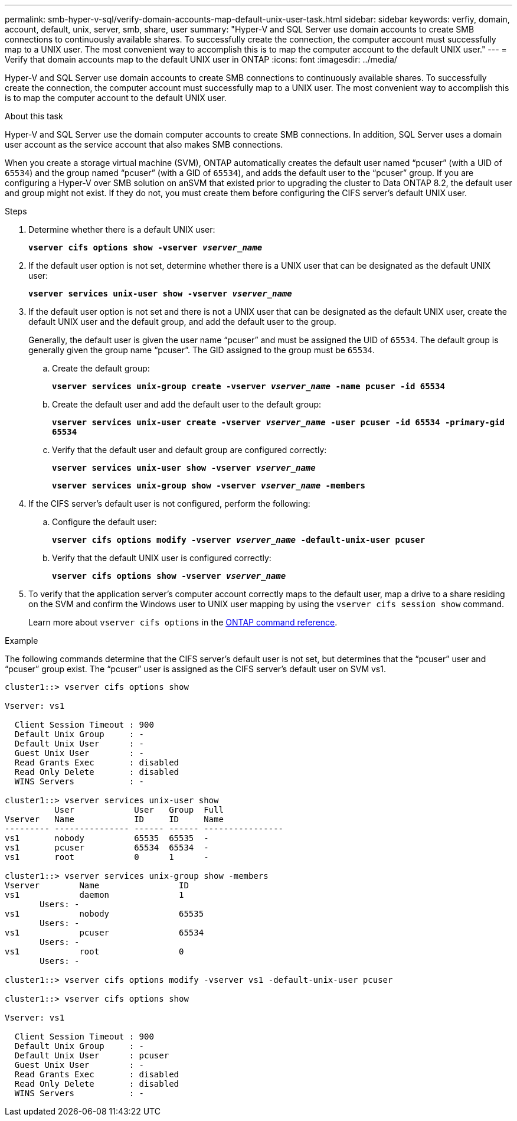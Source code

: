 ---
permalink: smb-hyper-v-sql/verify-domain-accounts-map-default-unix-user-task.html
sidebar: sidebar
keywords: verfiy, domain, account, default, unix, server, smb, share, user
summary: "Hyper-V and SQL Server use domain accounts to create SMB connections to continuously available shares. To successfully create the connection, the computer account must successfully map to a UNIX user. The most convenient way to accomplish this is to map the computer account to the default UNIX user."
---
= Verify that domain accounts map to the default UNIX user in ONTAP
:icons: font
:imagesdir: ../media/

[.lead]
Hyper-V and SQL Server use domain accounts to create SMB connections to continuously available shares. To successfully create the connection, the computer account must successfully map to a UNIX user. The most convenient way to accomplish this is to map the computer account to the default UNIX user.

.About this task

Hyper-V and SQL Server use the domain computer accounts to create SMB connections. In addition, SQL Server uses a domain user account as the service account that also makes SMB connections.

When you create a storage virtual machine (SVM), ONTAP automatically creates the default user named "`pcuser`" (with a UID of `65534`) and the group named "`pcuser`" (with a GID of `65534`), and adds the default user to the "`pcuser`" group. If you are configuring a Hyper-V over SMB solution on anSVM that existed prior to upgrading the cluster to Data ONTAP 8.2, the default user and group might not exist. If they do not, you must create them before configuring the CIFS server's default UNIX user.

.Steps

. Determine whether there is a default UNIX user:
+
`*vserver cifs options show -vserver _vserver_name_*`
. If the default user option is not set, determine whether there is a UNIX user that can be designated as the default UNIX user:
+
`*vserver services unix-user show -vserver _vserver_name_*`
. If the default user option is not set and there is not a UNIX user that can be designated as the default UNIX user, create the default UNIX user and the default group, and add the default user to the group.
+
Generally, the default user is given the user name "`pcuser`" and must be assigned the UID of `65534`. The default group is generally given the group name "`pcuser`". The GID assigned to the group must be `65534`.

.. Create the default group:
+
`*vserver services unix-group create -vserver _vserver_name_ -name pcuser -id 65534*`
.. Create the default user and add the default user to the default group:
+
`*vserver services unix-user create -vserver _vserver_name_ -user pcuser -id 65534 -primary-gid 65534*`
.. Verify that the default user and default group are configured correctly:
+
`*vserver services unix-user show -vserver _vserver_name_*`
+
`*vserver services unix-group show -vserver _vserver_name_ -members*`

. If the CIFS server's default user is not configured, perform the following:
 .. Configure the default user:
+
`*vserver cifs options modify -vserver _vserver_name_ -default-unix-user pcuser*`
 .. Verify that the default UNIX user is configured correctly:
+
`*vserver cifs options show -vserver _vserver_name_*`
. To verify that the application server's computer account correctly maps to the default user, map a drive to a share residing on the SVM and confirm the Windows user to UNIX user mapping by using the `vserver cifs session show` command.
+
Learn more about `vserver cifs options` in the link:https://docs.netapp.com/us-en/ontap-cli/search.html?q=vserver+cifs+options[ONTAP command reference^].

.Example

The following commands determine that the CIFS server's default user is not set, but determines that the "`pcuser`" user and "`pcuser`" group exist. The "`pcuser`" user is assigned as the CIFS server's default user on SVM vs1.

----
cluster1::> vserver cifs options show

Vserver: vs1

  Client Session Timeout : 900
  Default Unix Group     : -
  Default Unix User      : -
  Guest Unix User        : -
  Read Grants Exec       : disabled
  Read Only Delete       : disabled
  WINS Servers           : -

cluster1::> vserver services unix-user show
          User            User   Group  Full
Vserver   Name            ID     ID     Name
--------- --------------- ------ ------ ----------------
vs1       nobody          65535  65535  -
vs1       pcuser          65534  65534  -
vs1       root            0      1      -

cluster1::> vserver services unix-group show -members
Vserver        Name                ID
vs1            daemon              1
       Users: -
vs1            nobody              65535
       Users: -
vs1            pcuser              65534
       Users: -
vs1            root                0
       Users: -

cluster1::> vserver cifs options modify -vserver vs1 -default-unix-user pcuser

cluster1::> vserver cifs options show

Vserver: vs1

  Client Session Timeout : 900
  Default Unix Group     : -
  Default Unix User      : pcuser
  Guest Unix User        : -
  Read Grants Exec       : disabled
  Read Only Delete       : disabled
  WINS Servers           : -
----


// 2025 Jan 17, ONTAPDOC-2569
